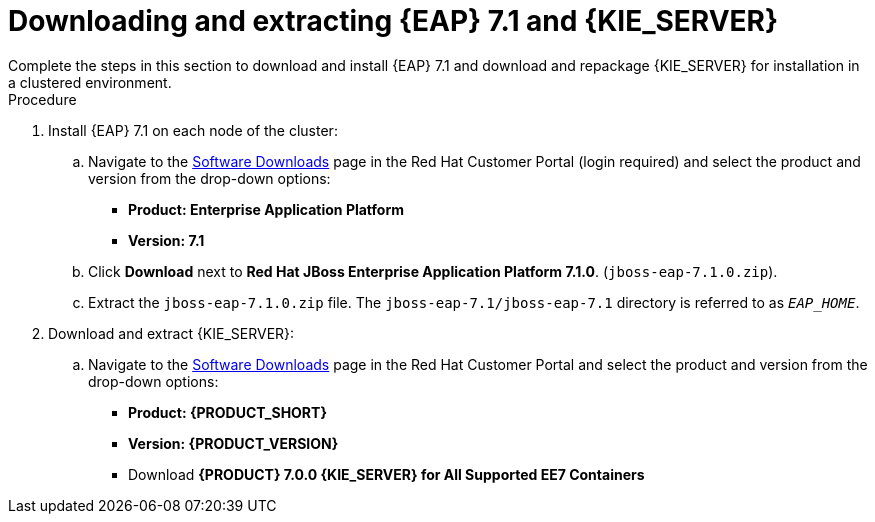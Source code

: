 [id='clustering-download-eap-ps-proc']
= Downloading and extracting {EAP} 7.1 and {KIE_SERVER}
Complete the steps in this section to download and install {EAP} 7.1 and download and repackage {KIE_SERVER} for installation in a clustered environment.

.Procedure
. Install {EAP} 7.1 on each node of the cluster:
.. Navigate to the https://access.redhat.com/jbossnetwork/restricted/listSoftware.html[Software Downloads] page in the Red Hat Customer Portal (login required) and select the product and version from the drop-down options:
* *Product: Enterprise Application Platform*
* *Version: 7.1*
.. Click *Download* next to *Red Hat JBoss Enterprise Application Platform 7.1.0*. (`jboss-eap-7.1.0.zip`).
.. Extract the `jboss-eap-7.1.0.zip` file. The `jboss-eap-7.1/jboss-eap-7.1` directory is referred to as `_EAP_HOME_`.

. Download and extract {KIE_SERVER}:
.. Navigate to the https://access.redhat.com/jbossnetwork/restricted/listSoftware.html[Software Downloads] page in the Red Hat Customer Portal and select the product and version from the drop-down options:
* *Product: {PRODUCT_SHORT}*
* *Version: {PRODUCT_VERSION}*
* Download  *{PRODUCT} 7.0.0 {KIE_SERVER} for All Supported EE7 Containers*
ifdef::PAM[]
(`{PRODUCT_FILE}-kie-server-ee7.zip`).
endif::PAM[]
ifdef::DM[]
(`{PRODUCT_FILE}-kie-server-ee7.zip`).
endif::DM[]
ifdef::PAM[]
+
.. Extract the 
ifdef::PAM[]
`{PRODUCT_FILE}-kie-server-ee7.zip`
endif::PAM[]
ifdef::DM[]
`{PRODUCT_FILE}-kie-server-ee7.zip`
endif::DM[]
 archive to a temporary directory. In the following examples this directory is called `_TEMP_DIR_`.
. Repackage the `kie-server.war` directory:
.. Navigate to the `TEMP_DIR_/{PRODUCT_FILE}-kie-server-ee7/kie-server.war` directory.
.. Select the contents of the  `_TEMP_DIR_/{PRODUCT_FILE}-kie-server-ee7/kie-server.war` directory and create the `kie-server.zip` file.
..  Rename `kie-server.zip` to `kie-server.war`. This is the file that you will use to deploy {KIE_SERVER} on the cluster nodes.
.. If desired, copy the new `kie-server.war` file to a location that is more convenient to deploy from.

. If you want to use a security manager with {KIE_SERVER}, copy the contents of the `__TEMP_DIR__/{PRODUCT_FILE}-kie-server-ee7/SecurityPolicy`
directory to the `_EAP_HOME_/bin` directory on each node of the cluster.


